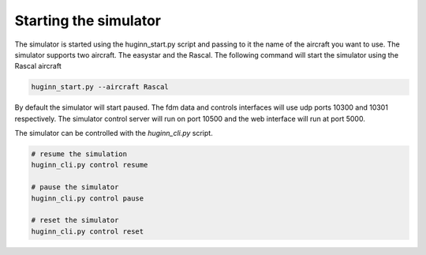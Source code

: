 Starting the simulator
======================
The simulator is started using the huginn_start.py script and passing to it the
name of the aircraft you want to use. The simulator supports two aircraft. The
easystar and the Rascal. The following command will start the simulator using 
the Rascal aircraft

.. code-block:: bash

    huginn_start.py --aircraft Rascal
    
By default the simulator will start paused. The fdm data and controls interfaces will use 
udp ports 10300 and 10301 respectively. The simulator control server will run on port 10500 
and the web interface will run at port 5000. 

The simulator can be controlled with the *huginn_cli.py* script.

.. code-block:: bash

    # resume the simulation
    huginn_cli.py control resume
    
    # pause the simulator
    huginn_cli.py control pause
    
    # reset the simulator
    huginn_cli.py control reset
    